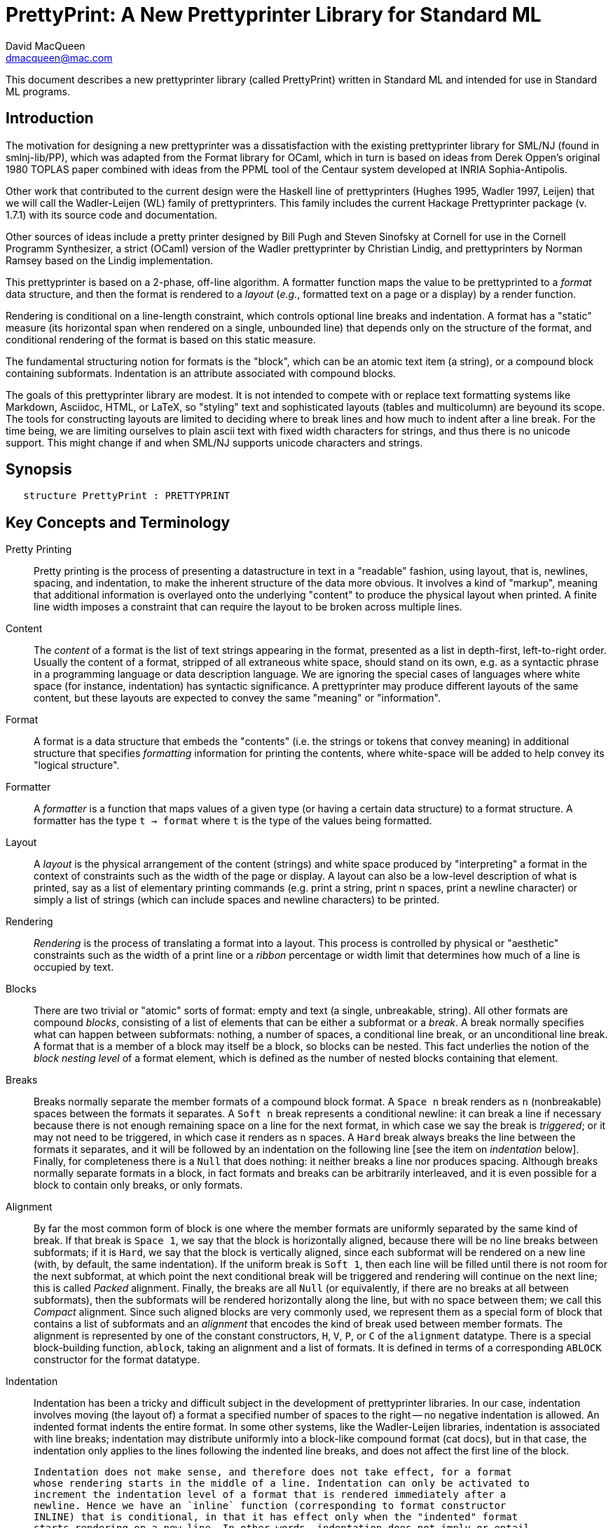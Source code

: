 = PrettyPrint: A New Prettyprinter Library for Standard ML
David MacQueen <dmacqueen@mac.com>
:description: A manual for PrettyPrint, the new SML/NJ prettyprinter library
:version: 8.4, 2023.3.1

This document describes a new prettyprinter library (called PrettyPrint) written in Standard ML
and intended for use in Standard ML programs.

== Introduction

The motivation for designing a new prettyprinter was a dissatisfaction with the existing
prettyprinter library for SML/NJ (found in smlnj-lib/PP), which was adapted from the
Format library for OCaml, which in turn is based on ideas from Derek Oppen's original 1980
TOPLAS paper combined with ideas from the PPML tool of the Centaur system developed at
INRIA Sophia-Antipolis.

Other work that contributed to the current design were the Haskell line of prettyprinters
(Hughes 1995, Wadler 1997, Leijen) that we will call the Wadler-Leijen (WL) family of
prettyprinters. This family includes the current Hackage Prettyprinter package (v. 1.7.1)
with its source code and documentation.

Other sources of ideas include a pretty printer designed by Bill Pugh and Steven Sinofsky at
Cornell for use in the Cornell Programm Synthesizer, a strict (OCaml) version of the Wadler
prettyprinter by Christian Lindig, and prettyprinters by Norman Ramsey based on the Lindig
implementation.

This prettyprinter is based on a 2-phase, off-line algorithm. A formatter function maps the
value to be prettyprinted to a _format_ data structure, and then the format is rendered to a
_layout_ (_e.g._, formatted text on a page or a display) by a render function.

Rendering is conditional on a line-length constraint, which controls optional line breaks
and indentation. A format has a "static" measure (its horizontal span when rendered on a
single, unbounded line) that depends only on the structure of the format, and conditional
rendering of the format is based on this static measure.

The fundamental structuring notion for formats is the "block", which can be an atomic text item
(a string), or a compound block containing subformats. Indentation is an attribute associated
with compound blocks.

The goals of this prettyprinter library are modest. It is not intended to compete with or
replace text formatting systems like Markdown, Asciidoc, HTML, or LaTeX, so "styling" text
and sophisticated layouts (tables and multicolumn) are beyound its scope. The tools for
constructing layouts are limited to deciding where to break lines and how much to indent
after a line break. For the time being, we are limiting ourselves to plain ascii text with
fixed width characters for strings, and thus there is no unicode support. This might
change if and when SML/NJ supports unicode characters and strings.

== Synopsis

[source,sml]
   structure PrettyPrint : PRETTYPRINT


== Key Concepts and Terminology

Pretty Printing::
     Pretty printing is the process of presenting a datastructure in text in a "readable" fashion,
     using layout, that is, newlines, spacing, and indentation, to make the inherent structure of
     the data more obvious. It involves a kind of "markup", meaning that additional information
     is overlayed onto the underlying "content" to produce the physical layout when printed. A finite
     line width imposes a constraint that can require the layout to be broken across multiple lines.

Content::
    The _content_ of a format is the list of text strings appearing in the format,
    presented as a list in depth-first, left-to-right order. Usually the content of a format,
    stripped of all extraneous white space, should stand on its own, e.g. as a syntactic phrase
    in a programming language or data description language. We are ignoring the special cases of
    languages where white space (for instance, indentation) has syntactic significance.
    A prettyprinter may produce different layouts of the same content, but these layouts are
    expected to convey the same "meaning" or "information".

Format::
    A format is a data structure that embeds the "contents" (i.e. the strings or tokens that
    convey meaning) in additional structure that specifies _formatting_ information for printing
    the contents, where white-space will be added to help convey its "logical structure".

Formatter::
    A _formatter_ is a function that maps values of a given type (or having a certain data structure)
    to a format structure. A formatter has the type `t -> format` where `t` is the type of the values
    being formatted.

Layout::
    A _layout_ is the physical arrangement of the content (strings) and white space produced by
    "interpreting" a format in the context of constraints such as the width of the page or display.
    A layout can also be a low-level description of what is printed, say as a list of elementary
    printing commands (e.g. print a string, print n spaces, print a newline character) or simply
    a list of strings (which can include spaces and newline characters) to be printed.

Rendering::
    _Rendering_ is the process of translating a format into a layout. This process is controlled by
    physical or "aesthetic" constraints such as the width of a print line or a _ribbon_ percentage
    or width limit that determines how much of a line is occupied by text.

Blocks::
    There are two trivial or "atomic" sorts of format: empty and text (a single, unbreakable, string).
    All other formats are compound _blocks_, consisting of a list of elements that can
    be either a subformat or a _break_. A break normally specifies what can happen between
    subformats: nothing, a number of spaces, a conditional line break, or an unconditional
    line break. A format that is a member of a block may itself be a block, so blocks
    can be nested. This fact underlies the notion of the _block nesting level_ of a format element,
    which is defined as the number of nested blocks containing that element.

Breaks::
    Breaks normally separate the member formats of a compound block format. A `Space n`
    break renders as `n` (nonbreakable) spaces between the formats it separates. A `Soft
    n` break represents a conditional newline: it can break a line if necessary because there is
    not enough remaining space on a line for the next format, in which case we say the
    break is _triggered_; or it may not need to be triggered, in which case it renders as
    `n` spaces. A `Hard` break always breaks the line between the formats it separates,
    and it will be followed by an indentation on the following line [see the item on
    _indentation_ below]. Finally, for completeness there is a `Null` that does
    nothing: it neither breaks a line nor produces spacing. Although breaks normally
    separate formats in a block, in fact formats and breaks can be arbitrarily
    interleaved, and it is even possible for a block to contain only breaks, or only
    formats.

Alignment::
    By far the most common form of block is one where the member formats are uniformly
    separated by the same kind of break. If that break is `Space 1`, we say that the block
    is horizontally aligned, because there will be no line breaks between subformats; if
    it is `Hard`, we say that the block is vertically aligned, since each subformat will
    be rendered on a new line (with, by default, the same indentation). If the uniform
    break is `Soft 1`, then each line will be filled until there is not room for the next
    subformat, at which point the next conditional break will be triggered and rendering
    will continue on the next line; this is called _Packed_ alignment. Finally, the breaks
    are all `Null` (or equivalently, if there are no breaks at all between
    subformats), then the subformats will be rendered horizontally along the line, but
    with no space between them; we call this _Compact_ alignment.  Since such aligned
    blocks are very commonly used, we represent them as a special form of block that
    contains a list of subformats and an _alignment_ that encodes the kind of break used
    between member formats. The alignment is represented by one of the constant
    constructors, `H`, `V`, `P`, or `C` of the `alignment` datatype. There is a special
    block-building function, `ablock`, taking an alignment and a list of formats. It is
    defined in terms of a corresponding `ABLOCK` constructor for the format datatype.

Indentation::
    Indentation has been a tricky and difficult subject in the development of
    prettyprinter libraries.  In our case, indentation involves moving (the layout of) a
    format a specified number of spaces to the right -- no negative indentation is
    allowed. An indented format indents the entire format. In some other systems, like the
    Wadler-Leijen libraries, indentation is associated with line breaks; indentation may
    distribute uniformly into a block-like compound format (cat docs), but in that case,
    the indentation only applies to the lines following the indented line breaks, and does
    not affect the first line of the block.

    Indentation does not make sense, and therefore does not take effect, for a format
    whose rendering starts in the middle of a line. Indentation can only be activated to
    increment the indentation level of a format that is rendered immediately after a
    newline. Hence we have an `inline` function (corresponding to format constructor
    INLINE) that is conditional, in that it has effect only when the "indented" format
    starts rendering on a new line. In other words, indentation does not imply or entail
    a line break, but indentation is only activated after a line break.

    The cumulative effect of nested indentations defines a "left margin", called the
    _block left margin_ (or, perhaps more accurately, the _format left margin_). The block
    left margin for a block is the default indentation after line breaks in that occur
    when rendering that block. For a block that is rendered starting in the middle of a
    line, its starting column position becomes its block left margin.  All new lines
    within the block have this indentation, unless they start with an indented format, for
    which the indentation is increased by the specified number of spaces.

Flattening::
    Even when a format contains hard and soft line breaks, we can choose to suppress those
    line breaks and render the format on a single line, where the suppressed line breaks are
    replaced by single spaces. This is called the flat rendering of the format, and it may
    be the right rendering for "short" formats. There is a `flat` operation, or format
    modifier, (corresponding with the FLAT format constructor) that causes the suppression
    of line breaks when rendering the flattened format.

Measurement::
    A conditional (soft) break within a block will be triggered if the format member
    _following_ the soft break does not fit in the remaining space on the line, which is
    determined by the line width and the current position on the line (current column).
    But how do we measure the size of the format to determine whether it fits? As a
    conservative measure of a format, we take the width of that format as rendered flat.
    Thus the condition for triggering a soft break is based on the (so far rendered)
    contents of the current line, the line width limit, and the measure of the following
    format. We might also call this the _look ahead_ policy for triggering soft line breaks.

    More elaborate, multi-line notions of the measure of a format, and more "global"
    criteria for triggering line breaks are possible, but for simplicity we use the flat
    measure of the next following format compared with the remaining space on the current
    line for triggering. Some other prettyprinting systems base the triggering of
    conditional line breaks on whether the block _containing_ the break fit on the current
    line.

    The triggering decisions for soft line breaks are made at "render time" based on values
    such as the current column that are only available during the rendering process. The flat
    measure of a format, on the other hand, is a "static" property of the format that can be
    computed before it is rendered (and can even be memo-ized in the format representation, as
    we do).


== Principles and Assumptions

=== Preconditions
* We assume a fixed-width character set, so measurements of format "length" and indentation can
  be expressed as character counts.

=== Nesting of blocks

* blocks contain formats and explicit or virtual breaks, and their format elements
  can also be blocks or can contain blocks, so arbitrarily deeply nested blocks are supported.
* Relative to the the context of a "root" format containing a given format or element,
  that format or element has a _block nesting level_ (BNL) that represents the depth of
  block nesting of that element. The root format has BNL 0, and in general represents the
  number of nested blocks containing a format or element.

=== Text formats

* Text formats considered to be "atomic blocks" consisting of a single string, and contain no
  subformats or breaks. The string contents of a text block may contain white space, but generally
  should not as a matter of formatting style.

* Text formats lack the alignment and indentation attributes of compound blocks.

=== Block "alignment" modes

* _Basic_ blocks lack an alignment property, and treat alignment in an _ad hoc_ way using
  user-specified breaks between subformats. The breaks of a basic block can be heterogeneous.

* _Aligned_ blocks can be either horizontal (hblock), vertical (vblock) or packed (pblock), these
  are

* The alignment mode of an aligned block is represented by the value of the alignment field
  of the block (H for horizontal alignment, V for vertical alignment, P for packed alignment,
  and C for compact alignment). An aligned block has homogeneous (virtual) breaks that separate
  its constituent subformats. Those virtual breaks are Space 1 for horizontal alignment (H),
  Soft 1 for packed alignment (P), Hard for vertical alignment (V) and Null for
  compact alignment (C).

=== Block indentation and "block left margin" or `blm`

* Indentation is an attribute of formats that are created using the `indent` function.

* For indented formats, there are two modes of indentation: _hard_ and _soft_, depending on which
indentation function is used to create them. Technically, a soft indented format is only _potentially_ indented,
with actual indentation depending on whether it immediatly follows a newline caused by a Hard
or triggered Soft break.

* The indentation of an indented format applies to the complete format, in comparison with other
pretty printing schemes where the indentation only applies after newlines occuring within the block, and
thus does not affect the first line of the block. This is why an indented format (hard indentation
or triggered soft indentation) always starts on a fresh line.

* The indentation level of a compound block is called the _block left margin_, or `blm` for short. The `blm` is
not a "static" or "structural" property of a block -- it is determined dynamically during rendering.
All characters printed during the rendering of a block will be at or to the right of that block's `blm`,
and thus the block occupies the "south-east" quadrant determined by the location of its first character.
Thus there in no way to achieve "outdents" or negative incremental indentation, i.e., lines whose
indentation is less than the containing block's blm.

* Thus Indentation is always associated with a preceding newline, because it makes no sense to indent
other than at the beginning of a line. An indented format will always start on an indented new line.
+
If a hard indented block is not preceeded by a newline (produced by a Hard break or a triggered
Soft break), then it generates its own newline and adds its indentation to the parent blm to
get its indentation or blm. But if such a block is preceeded by a newline, then it produces only the incremental
indentation n (new blm = parent blm + n). This applies to a hard indented block occurring as the first
component format of a hard indented block or "triggered" soft indented block; an indented block at
the beginning of an indented block does not introduce an additional newline+indent.
+
If a soft indented block (SI n) is preceeded by a newline,
then it increments the parent's blm to determine its indentation (new blm = parent blm + n).
If a soft indented block is not preceeded by a newline, then there will be no indentation, and hence
no newline, and the new block's blm will be the current column, as usual.
+
Thus a change in indentation is always associated with entering a new indented block, starting on a new line,
with a new, incremented, blm. There is no _ad hoc_ indentation, such as an indentation associated with
a particular line break that applies only to the following line.

* The indentation (`blm`) of a nonindented block is set to the current column when we begin to render the block.

=== Well-formedness of blocks

* For basic blocks, breaks typically come between format elements, but it is possible to intermix
  subformats (FMT elements) and breaks (BRK elements) arbitrarily, including having no formats or no
  breaks at all.

* For aligned blocks, the (virtual) break for that block is properly interleaved between the subformats
  of the block.

=== Rendering a format (against lthe line width constraint)

We assume that the right margin determined by the line width parameter is _soft_, and can
be exceeded if necessary: for instance, if a format consists of a very long string that does not
fit within the specified line width.

==== Conditional rendering

* Rendering is dependent on a _static_ format measure that depends only on the structure of the format.
+
_flat measure_ assumes that all newlines are suppressed, with Hard breaks treated as Space 1
and `Soft n` breaks treated as `Space n`. The flat measure is essentially the length of the rendered
format if it were rendered on a single, unbounded line.
+
Alternate measures, such as a _multi-line_ measure, are possible, but are not used in this version
(Version 7).

* We say that a format _fits_ if its flat measure is less than the space remaining on the current line;
this is a dynamic (render-time) property of a format based on its static measure compared with the
dynamic value of the line space available, which will be the difference between the current column
and the line width (`lsp = lw - cc`).

* There are three constructs that introduce conditional rendering:

. Soft line breaks, represented by breaks of the form `Soft n`.
. _alt_ formats, formed by application of the function `alt`, as in `alt (fmt1, fmt2)`.
. Soft indented blocks, for example as produced by `hiblock (SI n) fmt`.

* A soft line break (break `Soft n`) is _triggered_ (i.e. rendered as a newline) if the format following it _fits_. (Note: a `Soft` break that is not followed by a format is anomalous and will be ignored; this situation could only occur in a basic block.)

* When rendering the format returned by `alt (fmt1, fmt2)`, the first format `fmt1` is rendered if
it _fits_ (_i.e._, its measure is less than the line space available), and otherwise the alternate
format `fmt2` is rendered.

* A soft indented block with incremental indentation `n` actually performs
the indentation `n` (relative to its parent's `blm`) only if it immediately follows a newline+indent,
and otherwise is rendered as an ordinary nonindented block with the same contents.

* The function `flat : format -> format`, forces flat rendering and measuring of its argument format.
This function can be used in conjunction with the `alt` function to define a function like:

 fun tryFlat (fmt: format) = alt (flat fmt, fmt)

* A priority ordering for soft line breaks
+
When there is a choice, we prefer to trigger a higher-level (lower BNL) soft line break rather than
a later, lower-level one. The enforcement of this preference is a natural consequence of conditioning
the triggering of soft line breaks on the measure of the immediately following format, because we
use that format's flat measure to decide whether to trigger the break. That measure does not take
into account the possibility of internal line breaks when it is rendered.

=== The "semantics" of a format should be independent of the layout produced by its rendering

Removing the "formatting" from a format, leaving only the list of strings (or atomic text
formats) contained in the format, in depth-first, left-to-right order, yields the
_content_ of the format. This content, viewed, for instance, as a sequence of lexical tokens,
should by itself be an adequate representation of the data stucture from which the format
is derived. This should not be surprising, since in almost all "languages" or "serialized
representations" used in computing, the "white space" does not carry meaning -- it is
only used to delineate the meaningful "tokens" of the language or representation.

There are exceptions, such as languages whose syntax uses Landin's "offside rule", where
newlines and indentation determine syntactic structure, but we are excluding such
languages (e.g. Python, Haskell, YAML).
footnote:[Sometimes such languages also have
alternative "linear" syntaxes that use explicit lexical notations to convey structure
and hence do not depend on white space (i.e. dependence on white space is optional).]
In any case, this prettyprinter library is not designed to support notations that use such
layout-dependent syntaxes. If the prettyprinted layout is supposed to faithfully represent
layout-based syntax, that is up to the writer of the prettyprinter to achieve that.

== Interface (NEWPP/src/newprettyprint.sig)

=== signature NEW_PRETTYPRINT

[discrete]
==== Types

* type `format` -- intended to be abstract from the library user's perspective

* datatype `break` -- Used in basic blocks

 datatype break       (* breaks are not, and do not contain, content *)
   = Hard         (* hard line break; rendered as a newline + indent to current blm *)
   | Soft of int  (* soft line break (n >= 0); rendered as n spaces, if the line break
                       * is not triggered; if it is triggered, renders as newline + indent
                       * to current blm *)
   | Space of int     (* spaces (n >= 0); rendered as n spaces *)
   | Null        (* does nothing when rendered: no spaces, no line break *)

* datatype `alignment` -- used to determine the alignment of aligned blocks, etc.

 datatype alignment
   = H   (* Horizontal, implicit break = Space 1 *)
   | V   (* Vertical, implicit break = Hard *)
   | P   (* Packed, implicit break = Soft 1 *)
   | C   (* Compact, no implicit break *)

* datatype `element` -- the components of basic blocks

 datatype element
   = BRK of break
   | FMT of format

[discrete]
==== Format construction functions

* `empty : format`

 The empty format that prints nothing when rendered, equivalent to (text ""). Empty formats are
 absorbed by adjacent nonempty formats, so that no "separation" whitespace will be printed between and
 empty format and adjacent nonempty formats. Empty serves as an identity element for binary
 format concatenation operators. For instance, hcat (fmt, empty) == fmt.

* `text : string -> format`

 Create an atomic "text" block consisting of a string, which renders as that string. Note that the string may contain, indeed may consist only of, white space.  As a mater of style, however, whitespace should usually be produced by formatting rather than being built into text strings.
 

_General block constructor functions:_

* `block : element list -> format`

 build a block with ad hoc alignment determined by explicit breaks among the elements.

* `ablock : alignment -> format list -> format`

 build an aligned block with the specified alignment.

_Basic (nonindented) block constructor functions:_

* `block : element list -> format`

 block elems : Create a basic block with elems as components.

* `hcat : format list -> format`

 hcat fmts : Create a horizontally aligned block (with implicit (Space 1) breaks) with fmts as components.

* `vcat : format list -> format`

 vcat fmts : Create a vertically aligned block (with implicit Hard breaks) with fmts as components.

* `pcat : format list -> format`

 pcat fmts : Create a "packed" aligned block (with implicit (Soft 1) breaks) with fmts as components.

* `ccat : format list -> format`

 ccat fmts : Create a "compact" aligned block with fmts as components, with no breaks between components.


[discrete]
==== Conditional rendering

* `flat : format -> format`

 flat fmt : returns a version of the argument fmt that will be rendered as flat (on a single line) and will have the same flat measure.

* `alt : format * format -> format`

 alt (fmt1, fmt2) : the resulting format renders as fmt1 if fmt1 fits, otherwise it renders as fmt2.

* `tryFlat : format -> format`

 tryFlat fmt : the result format renders as (flat fmt) if that fits, and otherwise renders as fmt.

* `hvblock : format list -> format`

 hvblock fmts : renders as (hblock fmts) if that fits, and otherwise renders as (vblock fmts).

[discrete]
==== Indented formats

* `indent : int -> format -> format`

 indent n fmt : indent fmt n additional spaces (relative to parent block's blm) only if immediately
 following a line break (newline+indent); otherwise render fmt normally.


[discrete]
==== Basic formats

* `comma, colon, semicolon, period, lparen, rparen, lbracket, rbracket, lbrace, rbrace, equal : format`

 Punctuation characters as formats (plus the equal symbol).

* `integer : int -> format`

 integer n : Returns the string representation of n (Int.toString n) as a text format.

* `string : string -> format`

 string s : Formats the string s enclosed in double quotation marks.

* `char : char -> format`

 char c : Formats c as "#" ^ (string (Char.toString c)).

* `bool : string -> format`

 bool b : Formats the boolean value b as `text "true"` or `text "false"`.

[discrete]
==== Utility format construction functions

[discrete]
==== Enclosing a format

* `enclose : {front: format, back: format} -> format -> format`

 enclose {front, back} fmt : concatenate front, fmt, and back.

* `parens: format -> format`

 parens fmt = enclose {front=lparen, back=rparen} fmt
   Enclose fmt with left and right parentheses.

* `brackets: format -> format`

 brackets fmt = enclose {front=lbracket, back=rbracket} fmt
   Enclose fmt with left and right square brackets. 

* `braces: format -> format`

 braces fmt = enclose {front=lbrace, back=rbrace} fmt
   Enclose fmt with left and right curly braces. 

[discrete]
==== Modifying a format

* `label : string -> format -> format

 label str fmt = hcat [(text str), fmt]

* `appendNewLine : format -> format

 append a hard newline after the format

[discrete]
==== Formatting lists of formats

* `sequence : alignment -> format -> format list -> format`

 sequence a sep fmts: inserts sep between the elements of fmts, aligning according to a.

* `hsequence : format -> format list -> format`

 hsequence = sequence H

* `psequence : format -> format list -> format`

 psequence = sequence P

* `vsequence : format -> format list -> format`

 vsequence = sequence V

* `csequence : format -> format list -> format`

 csequence = sequence C

* `tuple : format list -> format`

 formats the members of the format list as a "tuple" (parenthesized, with commas
 separating members) with default packed (P) alignment of the member formats.

* `list : format list -> format`

 formats the members of the format list as a list (bracketed, with commas
 separating the members) with default packed (P) alignment of the member formats.

* `val vHeaders : {header1: string, header2: string} -> format list -> format`

 Vertically align the formats of the format list argument with header1 as header
 for the first format and header2 as header for subsequent formats. If header1 and header2 are of
 unequal sizes, the shorter one is padded with spaces on the left to make its size equal to the
 longer.

* `option : format option -> format`

 formats `fmtOp: format option` as `text "NONE"` or `ccat (text "SOME", parens (valof fmtOp)).


[discrete]
==== Setting and accessing the line width

* `setLineWidthFun : (unit -> int) -> unit`

 Defines the function that returns the current lineWidth value.

* `resetLineWidthFun : unit -> unit`

 Reset the lineWidthFun to the default lineWidthFun (which returns 90).

* `getLineWidth : unit -> int`

 Returns the current line width, obtained by calling the current lineWidthFun function.


[discrete]
==== Render and print functions

* `render : format * (string -> unit) * int -> unit`

 render (fmt, output, lineWidth): render fmt to output given lineWidth as the right margin.
 This prints directly using output without building a "layout" data structure.

* `printFormatLW : int -> format -> unit`

 Printing with an explicit lineWidth argument:
 printFormat lineWidth fmt = render (fmt, print, lineWidth)
 
* `printFormat : format -> unit`

 printFormat' fmt = printFormatLW (getLineWidth ()) fmt

* `printFormatNL : format -> unit`

 printFormat' fmt = printFormatLW (getLineWidth ()) (appendNewLine fmt)


== Usage and Examples

* How to produce a blank line in a layout?

 val doubleNewline : format = sblock [BRK Hardline, BRK Hard]

.String to "paragraph"
====
----
fun formatPara (s: string) : format =
    let val tokens = String.tokens Char.isSpace s
     in pblock (map text tokens)
    end
----
====

.Tree Example from Wadler
====
----
datatype tree = Node of string * tree list

fun formatTree (Node (s, trees)) = 
    ccat (text s, formatTrees trees)

and formatTrees nil = empty
  | formatTrees trees = brackets (vsequence comma (map formatTree trees))

val tree1 =
    Node ("aaa",
	  [Node ("bbbbb",
		 [Node ("ccc", nil),
		  Node ("dd", nil)]),
	   Node ("eee", nil),
	   Node ("ffff",
		 [Node ("gg", nil),
		  Node ("hhh", nil),
		  Node ("ii", nil)])])
----
====
Note that in this example, there are no Soft breaks or soft indented blocks, so
the rendering of a tree value will not be sensitive to line width.
====
----
- printFormat 80 (formatTree tree1);
aaa[bbbbb[ccc,
          dd],
    eee,
    ffff[gg,
         hhh,
         ii]]
----
====

.Wadler's second style of formatting trees
====
----
fun formatTree' (Node (s, trees)) = 
    case trees
      of nil => text s
       | _ => vblock
                [ccat (text s, lbracket),
                 indent 2  (vsequence comma (map formatTree' trees)),
                 rbracket]
----
====
Yielding:
====
----
- printFormat 80 (formatTree' tree1);
aaa[
  bbbbb[
    ccc,
    dd
  ],
  eee,
  ffff[
    gg,
    hhh,
    ii
  ]
]
----
====

* Simplified SML abstract syntax examples (let expressions, structure decls)

.Simple let expressions
====
----
datatype exp
  = Let of dcl list * exp list
  | Var of string
  | Num of int
  | Plus of exp * exp

and dcl
  = Val of string * exp

fun formatExp (Var s) = text s
  | formatExp (Num n) = integer n
  | formatExp (Plus (exp1, exp2)) =
      pcat (hcat (formatExp exp1, text "+"),
	    indent 2 (formatExp exp2))
  | formatExp (Let (dcls, exps)) =
      tryFlat
        (vblock
	   [hcat (text "let", fmtDcls dcls),
            indent 1 (hcat (text "in", formatExps exps)),
            text "end"])

and formatExps (exps: exp list) =
    tryFlat (vsequence semicolon (map formatExp exps))

and fmtDcl (Val (name, exp)) =
    pcat (hblock [text "val", text name, text "="],
	  indent 4 (formatExp exp))

and fmtDcls dcls = vblock (map fmtDcl dcls)

(* example *)

val exp1 = Let ([Val ("x", Num 1), Val ("y", Num 2)],
                [Plus (Var "x", Num 3), Var "y"]);

val exp1Format = formatExp exp1;

fun test fmt n = printFormatLW n fmt;

val test1 = test exp1Format;
----
====
Outputs:
====
----
- test1 20;
let val x = 1
    val y = 2
 in x + 3; y
end

- test1 80;
let val x = 1 val y = 2 in x + 3; y end
----
====

.Simplified SML structure expressions and declarations
====
----
datatype str
  = SVAR of string
  | STRUCT of decl list

and decl
  = VALd of string * string
  | TYPd of string * string
  | STRd of string * str

(* formatStr : (decl -> format) -> str -> format *)
fun formatStr _ (SVAR name) = text name
  | formatStr fdecl (STRUCT decls) = 
      vblock [text "struct", indent 2 (vblock (map fdecl decls)), text "end"]

(* formatDecl1 : decl -> format *)
and formatDecl1 decl =
    (case decl
       of VALd (name, def) => pcat (hblock [text "val", text name, text "="], indent 2 (text def))
	| TYPd (name, def) => pcat (hblock [text "type", text name, text "="], indent 2 (text def))
	| STRd (name, str) => pcat (hblock [text "structure", text name, text "="],
				    indent 2 (tryFlat (formatStr formatDecl1 str))))

fun formatDecl2 (STRd (name, STRUCT decls)) =
      vblock
        [hblock [text "structure", text name, text "=", text "struct"],
	 indent 2 (vblock (map formatDecl2 decls)),
	 text "end"]
  | formatDecl2 decl = formatDecl1 decl

(* examples *)

val str1 = STRUCT [TYPd ("t", "int list"), VALd ("x", "3")]

val str2 = STRUCT [TYPd ("s", "bool"), VALd ("y", "true"), STRd ("S", str1)]

val strd1 = STRd ("A", str1)
val strd2 = STRd ("B", str2)

fun test fmt n = printFormatLW n fmt

val t11 = test (formatDecl1 strd1)
val t12 = test (formatDecl2 strd1)

val t21 = test (formatDecl1 strd2)
val t22 = test (formatDecl2 strd2)
----
====

Outputs:
====
----
(* using formatDecl1: *)

- t11 80;
structure A = struct type t = int list val x = 3 end

- t11 30;
structure A =
  struct
    type t = int list
    val x = 3
  end

- t12 80;
structure B =
  struct
    type s = bool
    val y = true
    structure S = struct type t = int list val x = 3 end
  end

- t12 30;
structure B =
  struct
    type s = bool
    val y = true
    structure S =
      struct
        type t = int list
        val x = 3
      end
  end

(* using formatDecl2: *)

- t21 20;
structure A = struct
  type t = int list
  val x = 3
end

- t22 80;
structure B = struct
  type s = bool
  val y = true
  structure S = struct
    type t = int list
    val x = 3
  end
end
----
====

* Correspondences with Haskell Prettyprinter interface

Rough analogs of Haskell Prettyprinter types and functions: 
----
      Haskell Prettyprinter     Prettyprinter
      ---------------------     -------------

      type doc                  type format

      <+>                       hcat

      hsep                      hcat

      vsep                      vcat

      fillsep                   pcat

      sep                       hvcat

      hcat                      ccat

      vcat xs                   alt (vcat xs, hcat xs); hvcat

      enclose, surround         enclose

      Union, group              alt, tryFlat

      flatten                   flat (from format data constructor FLAT)

      nest                      indent
----
An important differnce is the in WL, `nest` acts on `LINE` line breaks, while
in our library, `indent` works on entire formats.

== Implementation

.The format and element datatypes:
----
datatype format
  = TEXT  of string
  | BLOCK of {elements: element list, measure: int}
  | ABLOCK of {formats: format list, alignment: alignment, measure: int}
  | INDENT of int * format
  | FLAT of format
  | ALT of format * format

and element       (* of a BLOCK *)
  = BRK of break  (* breaks are _not_, and do not contain, content *)
  | FMT of format
----
The `TEXT`, `BLOCK`, and `ABLOCK` constructors are used to construct formats, while the
`INDENT` and `FLAT` constructors are used to _modify_ formats. Finally, the `ALT` constructor
provides for a conditional choice between two formats.

* The datatype constructors for formats
 ** `EMPTY` is the empty format that prints nothing and acts as an identity element with respect to
    concatenation of formats when forming blocks.
 ** `TEXT` constructs atomic text blocks whose content is a nonbreakable string.
 ** `BLOCK` constructs _basic_ blocks with explicit break (`BRK`) elements interleaved with format (`FMT`) elements.
 ** `ABLOCK` constructs "aligned" blocks, where alignment is determined by the choice of the alignment,
     which in turn determines the virtual break between component formats: Horizontal: `Space 1`,
     Vertical: `Hard`, Packed: `Soft 1`.
 ** `FLAT` converts an arbitrary format to one which is rendered as flat.
 ** `ALT` takes a pair of formats, `(fmt1, fmt2)` and constructs a format that is
rendered as `fmt1` if it fits, and otherwise is rendered as `fmt2`. Note that the two formats are not
constrained to have the same content; for instance, `fmt2` might be an abbreviated version of `fmt2`.


* Format measure, memoization

The measure of a `TEXT` block is just the length of its string contents.

The measure of a `FLAT` format is just the (default, flat) measure of its component format.
The measure of a `ALT (fmt1, fmt2)` format is the (flat) measure of `fmt1`, which is normally
expected to be the "wider" of the two formats.

The measure of a compound block format is the length of the format as rendered on a single, unbounded line.
This is the sum of the flat measures of its component formats plus `breakMeasure b` for each explicit or
implicit break `b`, where `breakMeasure` is defined as follows:
----
fun breakMeasure (Space n) = n
  | breakMeasure (SoftLine n) = n
  | breakMeasure Hard = 1
  | breakMeasure Null = 0
----

The _measure_ fields of the `BLOCK` and `ABLOCK` constructors are used to _memoize_ the measure function
over formats to avoid having to recompute the measures of nested blocks. 

* Rendering

`FLAT` formats (used in `tryFlat`, for instance) are rendered _flat_, meaning that all breaks `s`
are rendered as though they were `Space (sepMeasure s)`, and no newline+indent are generated when
rendering indented blocks.

== Discussion

. How is an indented block rendered?
+
* The indentation of an indented block is conditional, and is _triggered_ when the indented
  block comes immediately after a line break (meaning a newline character followed by indentation).
* The subformats of a vblock (vertically aligned block) are separated by unconditional line breaks,
  so any indented subformat in a vblock, other than the first, will be triggered. If the first
  subformat of a vblock is indented, it will be triggered only if the whole vblock occurs immediately
  after a (triggered) line break.
+
. The importance of the blm boundary (and no "outdent").
+
We claim that the "semantics" of prettyprinting is simplified if the content of a block
is bounded by a left margin, the `blm`, determined by the column in which the block starts. This goes
along with the indentation principle: a block is indented as a whole, and the indentation applies to
the entire content of the block. Other systems, where indentation only applies after newlines in a
block's multi-line layout, make it harder to keep track of the indentation structure and what it
represents in terms of the data structure being presented.

== Future Work (possible new features or improvements)

* Multi-line measurement of formats (this has been implemented in Version 8 of this library).

* Tabs. Setting tabs would be related to breaks and would only be accessible at a block's
"top level".

* Tabular formatting (i.e. tables).

* Rendering to a layout type (instead of printing directly in the render function).

* Ribbon percentage as a second constraint controling rendering. This should be easy to
add to this scheme.

* _styles_ (similar to WL _annotations_).

** Color and emphasis (italics and boldface).
** Non-fixed width characters (fonts and type faces, unicode).

* Alternate rendering targets (e.g. HTML);

* _Holophrastic_ formatting or rendering, _i.e._, truncating or abbreviating to conserve space.
+
This is probably not something that should be supported in a generic way by the prettyprinting
library. It is normally implemented as part of a particular prettyprinter (set of formatter functions).
For instance, in the SML/NJ prettyprinters for abstract syntax and for various IRs, a "printdepth" parameter
is passed through the formatters and is decremented as we enter each new level of structure. When the
printdepth parameter reaches 0, we cut off formatting and instead produce a generic symbol or a symbol representing
a syntax class to represent the unprinted structure at greater depths.
